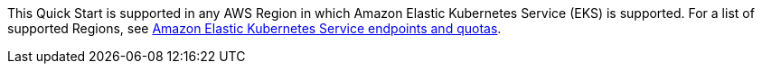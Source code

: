 This Quick Start is supported in any AWS Region in which Amazon Elastic Kubernetes Service (EKS) is supported. For a list of supported Regions, see https://docs.aws.amazon.com/general/latest/gr/eks.html[Amazon Elastic Kubernetes Service endpoints and quotas^].
